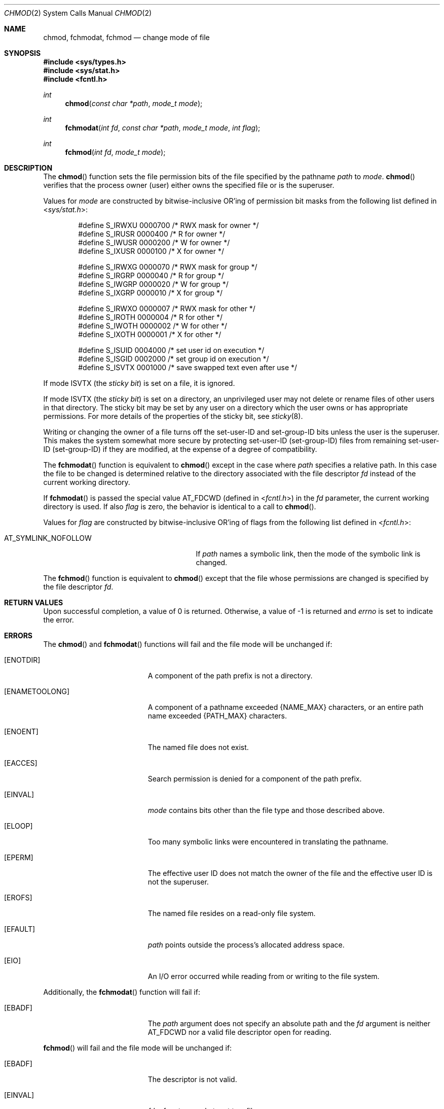 .\"	$OpenBSD: src/lib/libc/sys/chmod.2,v 1.15 2011/07/18 23:04:40 matthew Exp $
.\"	$NetBSD: chmod.2,v 1.7 1995/02/27 12:32:06 cgd Exp $
.\"
.\" Copyright (c) 1980, 1991, 1993
.\"	The Regents of the University of California.  All rights reserved.
.\"
.\" Redistribution and use in source and binary forms, with or without
.\" modification, are permitted provided that the following conditions
.\" are met:
.\" 1. Redistributions of source code must retain the above copyright
.\"    notice, this list of conditions and the following disclaimer.
.\" 2. Redistributions in binary form must reproduce the above copyright
.\"    notice, this list of conditions and the following disclaimer in the
.\"    documentation and/or other materials provided with the distribution.
.\" 3. Neither the name of the University nor the names of its contributors
.\"    may be used to endorse or promote products derived from this software
.\"    without specific prior written permission.
.\"
.\" THIS SOFTWARE IS PROVIDED BY THE REGENTS AND CONTRIBUTORS ``AS IS'' AND
.\" ANY EXPRESS OR IMPLIED WARRANTIES, INCLUDING, BUT NOT LIMITED TO, THE
.\" IMPLIED WARRANTIES OF MERCHANTABILITY AND FITNESS FOR A PARTICULAR PURPOSE
.\" ARE DISCLAIMED.  IN NO EVENT SHALL THE REGENTS OR CONTRIBUTORS BE LIABLE
.\" FOR ANY DIRECT, INDIRECT, INCIDENTAL, SPECIAL, EXEMPLARY, OR CONSEQUENTIAL
.\" DAMAGES (INCLUDING, BUT NOT LIMITED TO, PROCUREMENT OF SUBSTITUTE GOODS
.\" OR SERVICES; LOSS OF USE, DATA, OR PROFITS; OR BUSINESS INTERRUPTION)
.\" HOWEVER CAUSED AND ON ANY THEORY OF LIABILITY, WHETHER IN CONTRACT, STRICT
.\" LIABILITY, OR TORT (INCLUDING NEGLIGENCE OR OTHERWISE) ARISING IN ANY WAY
.\" OUT OF THE USE OF THIS SOFTWARE, EVEN IF ADVISED OF THE POSSIBILITY OF
.\" SUCH DAMAGE.
.\"
.\"     @(#)chmod.2	8.1 (Berkeley) 6/4/93
.\"
.Dd $Mdocdate: May 31 2007 $
.Dt CHMOD 2
.Os
.Sh NAME
.Nm chmod ,
.Nm fchmodat ,
.Nm fchmod
.Nd change mode of file
.Sh SYNOPSIS
.Fd #include <sys/types.h>
.Fd #include <sys/stat.h>
.Fd #include <fcntl.h>
.Ft int
.Fn chmod "const char *path" "mode_t mode"
.Ft int
.Fn fchmodat "int fd" "const char *path" "mode_t mode" "int flag"
.Ft int
.Fn fchmod "int fd" "mode_t mode"
.Sh DESCRIPTION
The
.Fn chmod
function sets the file permission bits of the file specified by the pathname
.Fa path
to
.Fa mode .
.Fn chmod
verifies that the process owner (user) either owns the specified file
or is the superuser.
.Pp
Values for
.Fa mode
are constructed by bitwise-inclusive
.Tn OR Ns 'ing
of permission bit masks from the following list defined in
.In sys/stat.h :
.Bd -literal -offset indent
#define S_IRWXU 0000700    /* RWX mask for owner */
#define S_IRUSR 0000400    /* R for owner */
#define S_IWUSR 0000200    /* W for owner */
#define S_IXUSR 0000100    /* X for owner */

#define S_IRWXG 0000070    /* RWX mask for group */
#define S_IRGRP 0000040    /* R for group */
#define S_IWGRP 0000020    /* W for group */
#define S_IXGRP 0000010    /* X for group */

#define S_IRWXO 0000007    /* RWX mask for other */
#define S_IROTH 0000004    /* R for other */
#define S_IWOTH 0000002    /* W for other */
#define S_IXOTH 0000001    /* X for other */

#define S_ISUID 0004000    /* set user id on execution */
#define S_ISGID 0002000    /* set group id on execution */
#define S_ISVTX 0001000    /* save swapped text even after use */
.Ed
.Pp
If mode
.Dv ISVTX
(the
.Em sticky bit )
is set on a file, it is ignored.
.Pp
If mode
.Dv ISVTX
(the
.Em sticky bit )
is set on a directory, an unprivileged user may not delete or rename
files of other users in that directory.
The sticky bit may be set by any user on a directory which the user owns
or has appropriate permissions.
For more details of the properties of the sticky bit, see
.Xr sticky 8 .
.Pp
Writing or changing the owner of a file turns off the set-user-ID and
set-group-ID bits unless the user is the superuser.
This makes the system somewhat more secure by protecting
set-user-ID (set-group-ID) files from remaining set-user-ID (set-group-ID)
if they are modified, at the expense of a degree of compatibility.
.Pp
The
.Fn fchmodat
function is equivalent to
.Fn chmod
except in the case where
.Fa path
specifies a relative path.
In this case the file to be changed is determined relative to the directory
associated with the file descriptor
.Fa fd
instead of the current working directory.
.Pp
If
.Fn fchmodat
is passed the special value
.Dv AT_FDCWD
(defined in
.In fcntl.h )
in the
.Fa fd
parameter, the current working directory is used.
If also
.Fa flag
is zero, the behavior is identical to a call to
.Fn chmod .
.Pp
Values for
.Fa flag
are constructed by bitwise-inclusive
.Tn OR Ns 'ing
of flags from the following list defined in
.In fcntl.h :
.Pp
.Bl -tag -width AT_SYMLINK_NOFOLLOW -offset indent -compact
.It Dv AT_SYMLINK_NOFOLLOW
If
.Fa path
names a symbolic link, then the mode of the symbolic link is changed.
.El
.Pp
The
.Fn fchmod
function is equivalent to
.Fn chmod
except that the file whose permissions are changed is specified
by the file descriptor
.Fa fd .
.Sh RETURN VALUES
Upon successful completion, a value of 0 is returned.
Otherwise, a value of \-1 is returned and
.Va errno
is set to indicate the error.
.Sh ERRORS
The
.Fn chmod
and
.Fn fchmodat
functions will fail and the file mode will be unchanged if:
.Bl -tag -width Er
.It Bq Er ENOTDIR
A component of the path prefix is not a directory.
.It Bq Er ENAMETOOLONG
A component of a pathname exceeded
.Dv {NAME_MAX}
characters, or an entire path name exceeded
.Dv {PATH_MAX}
characters.
.It Bq Er ENOENT
The named file does not exist.
.It Bq Er EACCES
Search permission is denied for a component of the path prefix.
.It Bq Er EINVAL
.Fa mode
contains bits other than the file type and those described above.
.It Bq Er ELOOP
Too many symbolic links were encountered in translating the pathname.
.It Bq Er EPERM
The effective user ID does not match the owner of the file and
the effective user ID is not the superuser.
.It Bq Er EROFS
The named file resides on a read-only file system.
.It Bq Er EFAULT
.Fa path
points outside the process's allocated address space.
.It Bq Er EIO
An I/O error occurred while reading from or writing to the file system.
.El
.Pp
Additionally, the
.Fn fchmodat
function will fail if:
.Bl -tag -width Er
.It Bq Er EBADF
The
.Fa path
argument does not specify an absolute path and the
.Fa fd
argument is neither
.Dv AT_FDCWD
nor a valid file descriptor open for reading.
.El
.Pp
.Fn fchmod
will fail and the file mode will be unchanged if:
.Bl -tag -width Er
.It Bq Er EBADF
The descriptor is not valid.
.It Bq Er EINVAL
.Fa fd
refers to a socket, not to a file.
.It Bq Er EINVAL
.Fa mode
contains bits other than the file type and those described above.
.It Bq Er EROFS
The file resides on a read-only file system.
.It Bq Er EIO
An I/O error occurred while reading from or writing to the file system.
.El
.Sh SEE ALSO
.Xr chmod 1 ,
.Xr chown 2 ,
.Xr open 2 ,
.Xr stat 2 ,
.Xr sticky 8
.Sh STANDARDS
The
.Fn chmod
function is expected to conform to
.St -p1003.1-88 .
.Sh HISTORY
The
.Fn fchmod
function call appeared in
.Bx 4.2 .
